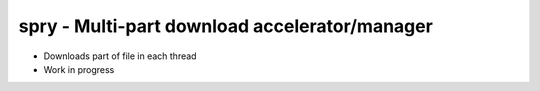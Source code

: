 ==============================================
spry - Multi-part download accelerator/manager
==============================================

- Downloads part of file in each thread
- Work in progress
